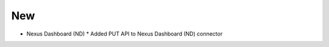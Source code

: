 ---------
   New
---------
* Nexus Dashboard (ND)
  * Added PUT API to Nexus Dashboard (ND) connector
